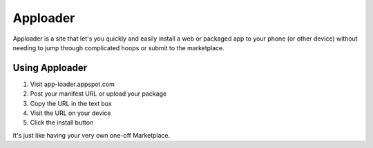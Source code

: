 Apploader
=========

Apploader is a site that let's you quickly and easily install a web or packaged
app to your phone (or other device) without needing to jump through complicated
hoops or submit to the marketplace.


Using Apploader
---------------

1. Visit app-loader.appspot.com
2. Post your manifest URL or upload your package
3. Copy the URL in the text box
4. Visit the URL on your device
5. Click the install button

It's just like having your very own one-off Marketplace.

